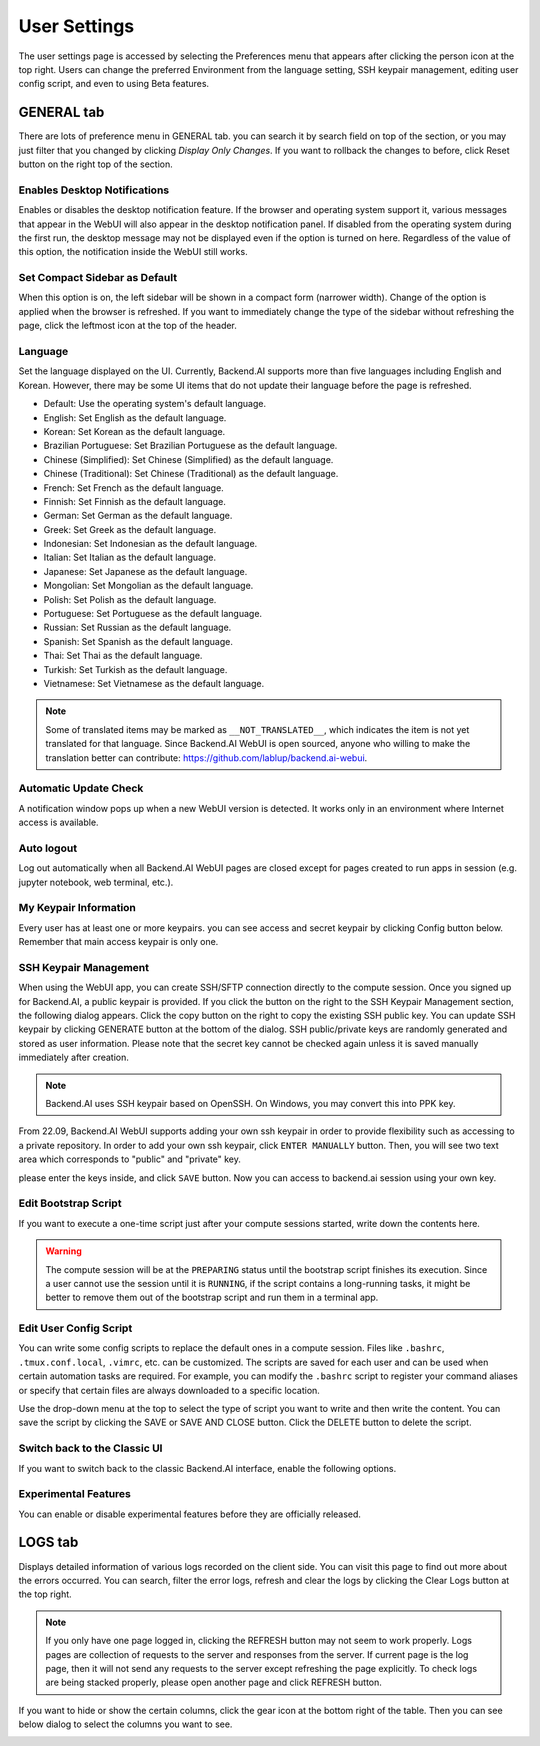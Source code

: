 =============
User Settings
=============
.. _user-settings:

The user settings page is accessed by selecting the Preferences menu that 
appears after clicking the person icon at the top right. Users can change
the preferred Environment from the language setting, SSH keypair management,
editing user config script, and even to using Beta features.

.. image:: preferences.png
   :align: center
   :width: 300


GENERAL tab
-----------
.. _general-settings:

.. image:: user_settings_page.png

There are lots of preference menu in GENERAL tab. you can search it by search field on top of the section,
or you may just filter that you changed by clicking `Display Only Changes`. If you want to rollback the changes to before,
click Reset button on the right top of the section.

Enables Desktop Notifications
^^^^^^^^^^^^^^^^^^^^^^^^^^^^^

Enables or disables the desktop notification feature. If the browser and
operating system support it, various  messages that appear in the WebUI
will also appear in the desktop notification panel. If disabled from the
operating system during the first run, the desktop message may not be displayed
even if the option is turned on here. Regardless of the value of this option,
the notification inside the WebUI still works.

Set Compact Sidebar as Default
^^^^^^^^^^^^^^^^^^^^^^^^^^^^^^

When this option is on, the left sidebar will be shown in a compact form
(narrower width).  Change of the option is applied when the browser is
refreshed. If you want to immediately change the type of the sidebar without
refreshing the page, click the leftmost icon at the top of the header.

Language
^^^^^^^^

Set the language displayed on the UI. Currently, Backend.AI supports more than
five languages including English and Korean. However, there may be some UI items
that do not update their language
before the page is refreshed.

* Default: Use the operating system's default language.
* English: Set English as the default language.
* Korean: Set Korean as the default language.
* Brazilian Portuguese: Set Brazilian Portuguese as the default language.
* Chinese (Simplified): Set Chinese (Simplified) as the default language.
* Chinese (Traditional): Set Chinese (Traditional) as the default language.
* French: Set French as the default language.
* Finnish: Set Finnish as the default language.
* German: Set German as the default language.
* Greek: Set Greek as the default language.
* Indonesian: Set Indonesian as the default language.
* Italian: Set Italian as the default language.
* Japanese: Set Japanese as the default language.
* Mongolian: Set Mongolian as the default language.
* Polish: Set Polish as the default language.
* Portuguese: Set Portuguese as the default language.
* Russian: Set Russian as the default language.
* Spanish: Set Spanish as the default language.
* Thai: Set Thai as the default language.
* Turkish: Set Turkish as the default language.
* Vietnamese: Set Vietnamese as the default language.
  

.. note::
   Some of translated items may be marked as ``__NOT_TRANSLATED__``, which
   indicates the item is not yet translated for that language. Since Backend.AI
   WebUI is open sourced, anyone who willing to make the translation better
   can contribute: https://github.com/lablup/backend.ai-webui.

Automatic Update Check
^^^^^^^^^^^^^^^^^^^^^^

A notification window pops up when a new WebUI version is detected.
It works only in an environment where Internet access is available.

Auto logout
^^^^^^^^^^^

Log out automatically when all Backend.AI WebUI pages are closed except for
pages created to run apps in session (e.g. jupyter notebook, web terminal,
etc.).

My Keypair Information
^^^^^^^^^^^^^^^^^^^^^^

Every user has at least one or more keypairs. you can see access and secret keypair by clicking 
Config button below. Remember that main access keypair is only one.

.. image:: my_keypair_information.png
   :width: 700
   :align: center
   :alt: My Keypair Information

.. _user-ssh-keypair-management:

SSH Keypair Management
^^^^^^^^^^^^^^^^^^^^^^

When using the WebUI app, you can create SSH/SFTP connection directly to the
compute session. Once you signed up for Backend.AI, a public keypair is
provided. If you click the button on the right to the SSH Keypair Management
section, the following dialog appears. Click the copy button on the right to
copy the existing SSH public key. You can update SSH keypair by clicking
GENERATE button at the bottom of the dialog. SSH public/private keys are
randomly generated and stored as user information. Please note that the secret
key cannot be checked again unless it is saved manually immediately after
creation.

.. image:: ssh_keypair_dialog.png
   :width: 400
   :align: center

.. note::
   Backend.AI uses SSH keypair based on OpenSSH. On Windows, you may convert
   this into PPK key.

From 22.09, Backend.AI WebUI supports adding your own ssh keypair in order to provide
flexibility such as accessing to a private repository. In order to add your own ssh keypair, click ``ENTER MANUALLY`` button. Then, you will see
two text area which corresponds to "public" and "private" key.

.. image:: add_ssh_keypair_manually_dialog.png
   :width: 400
   :align: center

please enter the keys inside, and click ``SAVE`` button. Now you can access to backend.ai session using your own key.

.. image:: ssh_keypair_dialog_after.png
   :width: 400
   :align: center

Edit Bootstrap Script
^^^^^^^^^^^^^^^^^^^^^^^

If you want to execute a one-time script just after your compute sessions
started, write down the contents here.

.. image:: edit_bootstrap_script.png
   :width: 700
   :align: center

.. warning::
   The compute session will be at the ``PREPARING`` status until the bootstrap
   script finishes its execution. Since a user cannot use the session until it
   is ``RUNNING``, if the script contains a long-running tasks, it might be
   better to remove them out of the bootstrap script and run them in a terminal
   app.

Edit User Config Script
^^^^^^^^^^^^^^^^^^^^^^^

You can write some config scripts to replace the default ones in a compute
session. Files like ``.bashrc``, ``.tmux.conf.local``, ``.vimrc``, etc. can be
customized. The scripts are saved for each user and can be used when certain
automation tasks are required. For example, you can modify the ``.bashrc``
script to register your command aliases or specify that certain files are always
downloaded to a specific location.

Use the drop-down menu at the top to select the type of script you want to write
and then write the content. You can save the script by
clicking the SAVE or SAVE AND CLOSE button. Click the DELETE button to delete
the script.

.. image:: edit_user_config_script.png
   :width: 700
   :align: center

Switch back to the Classic UI
^^^^^^^^^^^^^^^^^^^^^^^^^^^^^

If you want to switch back to the classic Backend.AI interface, enable the following options.

.. image:: switch_classic_ui.png
   :width: 700
   :align: center

Experimental Features
^^^^^^^^^^^^^^^^^^^^^

You can enable or disable experimental features before they are officially released.

.. image:: experimental_features.png
   :width: 700
   :align: center

LOGS tab
--------

Displays detailed information of various logs recorded on the client side. You
can visit this page to find out more about the errors occurred.
You can search, filter the error logs, refresh and clear the logs by clicking the
Clear Logs button at the top right.

.. image:: user_log.png

.. note::
   If you only have one page logged in, clicking the REFRESH button may not seem
   to work properly. Logs pages are collection of requests to the server and
   responses from the server. If current page is the log page, then it will
   not send any requests to the server except refreshing the page explicitly.
   To check logs are being stacked properly, please open another page and click
   REFRESH button.

If you want to hide or show the certain columns, click the gear icon at the bottom
right of the table. Then you can see below dialog to select the columns you want to see.

.. image:: logs_table_setting.png
   :width: 500
   :align: center